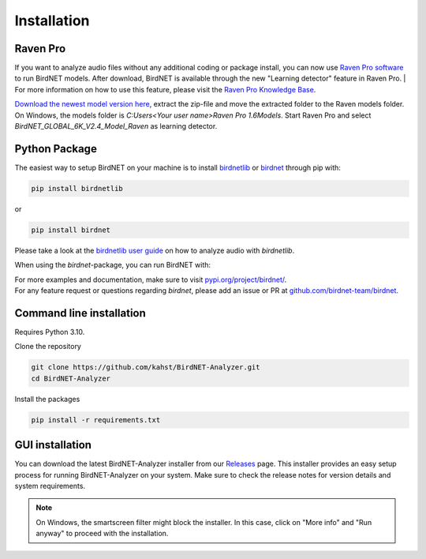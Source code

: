Installation
============

Raven Pro
---------

If you want to analyze audio files without any additional coding or package install, you can now use `Raven Pro software <https://ravensoundsoftware.com/software/raven-pro/>`_ to run BirdNET models.
After download, BirdNET is available through the new "Learning detector" feature in Raven Pro.
| For more information on how to use this feature, please visit the `Raven Pro Knowledge Base <https://ravensoundsoftware.com/article-categories/learning-detector/>`_.

`Download the newest model version here <https://tuc.cloud/index.php/s/2TX59Qda2X92Ppr/download/BirdNET_GLOBAL_6K_V2.4_Model_Raven.zip>`_, extract the zip-file and move the extracted folder to the Raven models folder. On Windows, the models folder is `C:\Users\<Your user name>\Raven Pro 1.6\Models`. Start Raven Pro and select *BirdNET_GLOBAL_6K_V2.4_Model_Raven* as learning detector.

Python Package
--------------

The easiest way to setup BirdNET on your machine is to install `birdnetlib <https://joeweiss.github.io/birdnetlib/>`_ or `birdnet <https://pypi.org/project/birdnet/>`_ through pip with:

.. code-block:: bash

   pip install birdnetlib
or

.. code-block:: bash

   pip install birdnet

Please take a look at the `birdnetlib user guide <https://joeweiss.github.io/birdnetlib/#using-birdnet-analyzer>`_ on how to analyze audio with `birdnetlib`. 

When using the `birdnet`-package, you can run BirdNET with:

.. code-block:: python
    from pathlib import Path
    from birdnet.models import ModelV2M4

    # create model instance for v2.4
    model = ModelV2M4()

    # predict species within the whole audio file
    species_in_area = model.predict_species_at_location_and_time(42.5, -76.45, week=4)
    predictions = model.predict_species_within_audio_file(
        Path("soundscape.wav"),
        filter_species=set(species_in_area.keys())
    )

    # get most probable prediction at time interval 0s-3s
    prediction, confidence = list(predictions[(0.0, 3.0)].items())[0]
    print(f"predicted '{prediction}' with a confidence of {confidence:.6f}")
    # predicted 'Poecile atricapillus_Black-capped Chickadee' with a confidence of 0.814056

| For more examples and documentation, make sure to visit `pypi.org/project/birdnet/ <https://pypi.org/project/birdnet/>`_.
| For any feature request or questions regarding `birdnet`, please add an issue or PR at `github.com/birdnet-team/birdnet <https://github.com/birdnet-team/birdnet>`_.

Command line installation
-------------------------

Requires Python 3.10.

Clone the repository

.. code-block:: bash

   git clone https://github.com/kahst/BirdNET-Analyzer.git
   cd BirdNET-Analyzer

Install the packages

.. code-block:: bash

   pip install -r requirements.txt

GUI installation
----------------

You can download the latest BirdNET-Analyzer installer from our `Releases <https://github.com/kahst/BirdNET-Analyzer/releases/>`_ page. This installer provides an easy setup process for running BirdNET-Analyzer on your system. Make sure to check the release notes for version details and system requirements.

.. note::

   On Windows, the smartscreen filter might block the installer. In this case, click on "More info" and "Run anyway" to proceed with the installation.
